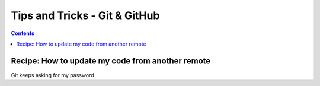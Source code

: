 ==============================
Tips and Tricks - Git & GitHub
==============================

.. contents::

Recipe: How to update my code from another remote
=================================================

Git keeps asking for my password


